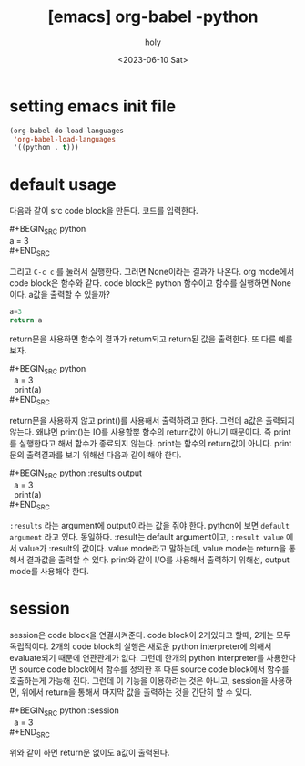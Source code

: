 :PROPERTIES:
:ID:       4FD8CE39-CA31-4970-817C-81B6F380EAD0
:mtime:    20230610110938 20230610100242
:ctime:    20230610100242
:END:
#+title: [emacs] org-babel -python
#+AUTHOR: holy
#+EMAIL: hoyoul.park@gmail.com
#+DATE: <2023-06-10 Sat>
#+DESCRIPTION: org-babel로 org문서에 code를 넣고 실행할 수 있다. literal programming이라고 하는데, python을 사용할때 setting과 사용법을 알아보자.
#+HUGO_DRAFT: true
* setting emacs init file
#+BEGIN_SRC emacs-lisp
(org-babel-do-load-languages
 'org-babel-load-languages
 '((python . t)))
#+END_SRC
* default usage
다음과 같이 src code block을 만든다. 코드를 입력한다.
 #+begin_verse
#+BEGIN_SRC python
a = 3
#+END_SRC
 #+end_verse

그리고 =C-c c= 를 눌러서 실행한다. 그러면 None이라는 결과가
나온다. org mode에서 code block은 함수와 같다. code block은 python
함수이고 함수를 실행하면 None이다. a값을 출력할 수 있을까?
 #+BEGIN_SRC python 
   a=3
   return a
 #+END_SRC

return문을 사용하면 함수의 결과가 return되고 return된 값을
출력한다. 또 다른 예를 보자.

 #+begin_verse
 #+BEGIN_SRC python
   a = 3
   print(a)
 #+END_SRC
 #+end_verse
return문을 사용하지 않고 print()를 사용해서 출력하려고 한다. 그런데
a값은 출력되지 않는다. 왜냐면 print()는 IO를 사용할뿐 함수의
return값이 아니기 때문이다. 즉 print를 실행한다고 해서 함수가 종료되지
않는다. print는 함수의 return값이 아니다. print문의 출력결과를 보기
위해선 다음과 같이 해야 한다.

 #+begin_verse
 #+BEGIN_SRC python :results output
   a = 3
   print(a)
 #+END_SRC
 #+end_verse

 =:results= 라는 argument에 output이라는 값을 줘야 한다. python에 보면
 =default argument= 라고 있다. 동일하다. :result는 default
 argument이고, =:result value= 에서 value가 :result의 값이다. value
 mode라고 말하는데, value mode는 return을 통해서 결과값을 출력할 수
 있다. print와 같이 I/O를 사용해서 출력하기 위해선, output mode를
 사용해야 한다.
* session
session은 code block을 연결시켜준다. code block이 2개있다고 할때,
2개는 모두 독립적이다. 2개의 code block의 실행은 새로운 python
interpreter에 의해서 evaluate되기 때문에 연관관계가 없다. 그런데
한개의 python interpreter를 사용한다면 source code block에서 함수를
정의한 후 다른 source code block에서 함수를 호출하는게 가능해
진다. 그런데 이 기능을 이용하려는 것은 아니고, session을 사용하면,
위에서 return을 통해서 마지막 값을 출력하는 것을 간단히 할 수 있다.

 #+begin_verse
#+BEGIN_SRC python :session
  a = 3
#+END_SRC
 #+end_verse

 위와 같이 하면 return문 없이도 a값이 출력된다.
